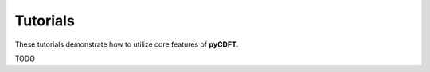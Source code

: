 .. _tutorial:

Tutorials
=========

These tutorials demonstrate how to utilize core features of **pyCDFT**.

TODO 


